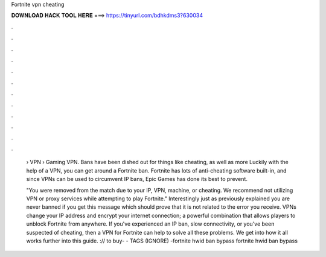 Fortnite vpn cheating



𝐃𝐎𝐖𝐍𝐋𝐎𝐀𝐃 𝐇𝐀𝐂𝐊 𝐓𝐎𝐎𝐋 𝐇𝐄𝐑𝐄 ===> https://tinyurl.com/bdhkdms3?630034



.



.



.



.



.



.



.



.



.



.



.



.

 › VPN › Gaming VPN. Bans have been dished out for things like cheating, as well as more Luckily with the help of a VPN, you can get around a Fortnite ban. Fortnite has lots of anti-cheating software built-in, and since VPNs can be used to circumvent IP bans, Epic Games has done its best to prevent.
 
 "You were removed from the match due to your IP, VPN, machine, or cheating. We recommend not utilizing VPN or proxy services while attempting to play Fortnite." Interestingly just as previously explained you are never banned if you get this message which should prove that it is not related to the error you receive. VPNs change your IP address and encrypt your internet connection; a powerful combination that allows players to unblock Fortnite from anywhere. If you've experienced an IP ban, slow connectivity, or you've been suspected of cheating, then a VPN for Fortnite can help to solve all these problems. We get into how it all works further into this guide. :// to buy- - TAGS (IGNORE) -fortnite hwid ban bypass fortnite hwid ban bypass 
